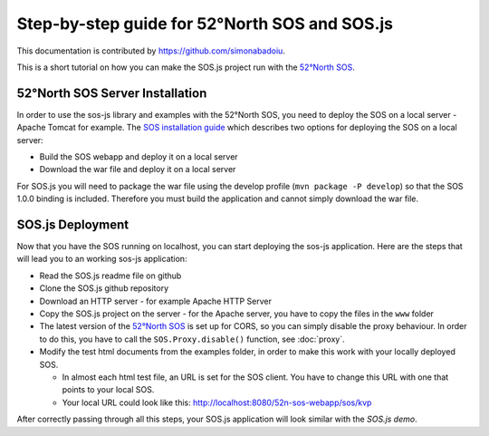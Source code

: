 Step-by-step guide for 52°North SOS and SOS.js
==============================================

This documentation is contributed by https://github.com/simonabadoiu.

This is a short tutorial on how you can make the SOS.js project run with the `52°North SOS`_.

52°North SOS Server Installation
--------------------------------

In order to use the sos-js library and examples with the 52°North SOS, you need to deploy the SOS on a local server - Apache Tomcat for example. The `SOS installation guide`_ which describes two options for deploying the SOS on a local server:

- Build the SOS webapp and deploy it on a local server
- Download the war file and deploy it on a local server

For SOS.js you will need to package the war file using the develop profile (``mvn package -P develop``) so that the SOS 1.0.0 binding is included. Therefore you must build the application and cannot simply download the war file.

SOS.js Deployment
-----------------

Now that you have the SOS running on localhost, you can start deploying the sos-js application.
Here are the steps that will lead you to an working sos-js application:

- Read the SOS.js readme file on github
- Clone the SOS.js github repository
- Download an HTTP server - for example Apache HTTP Server
- Copy the SOS.js project on the server - for the Apache server, you have to copy the files in the ``www`` folder
- The latest version of the `52°North SOS`_ is set up for CORS, so you can simply disable the proxy behaviour. In order to do this, you have to call the ``SOS.Proxy.disable()`` function, see :doc:`proxy`.
- Modify the test html documents from the examples folder, in order to make this work with your locally deployed SOS.

  - In almost each html test file, an URL is set for the SOS client. You have to change this URL with one that points to your local SOS. 
  - Your local URL could look like this: http://localhost:8080/52n-sos-webapp/sos/kvp

After correctly passing through all this steps, your SOS.js application will look similar with the `SOS.js demo`.

.. _52°North SOS: http://52north.org/communities/sensorweb/sos/
.. _SOS installation guide: https://wiki.52north.org/bin/view/SensorWeb/SensorObservationServiceIVDocumentation#Installation
.. _SOS.js demo: http://52north.github.io/sos-js/